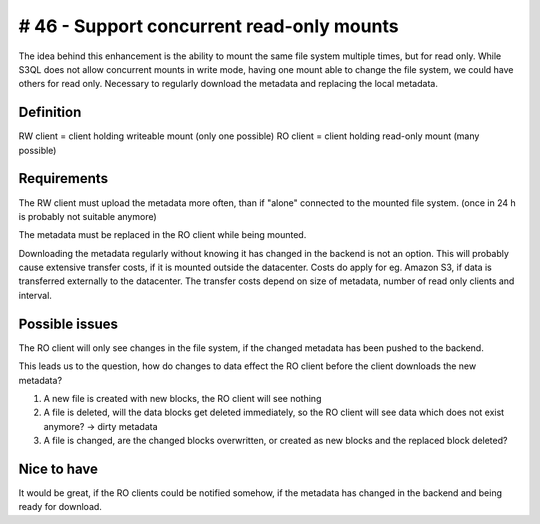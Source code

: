 ============================================
 # 46 - Support concurrent read-only mounts
============================================

The idea behind this enhancement is the ability to mount the same file system
multiple times, but for read only.
While S3QL does not allow concurrent mounts in write mode, having one mount
able to change the file system, we could have others for read only. Necessary
to regularly download the metadata and replacing the local metadata.


Definition
==========

RW client = client holding writeable mount (only one possible)
RO client = client holding read-only mount (many possible)


Requirements
============

The RW client must upload the metadata more often, than if "alone" connected to
the mounted file system. (once in 24 h is probably not suitable anymore)

The metadata must be replaced in the RO client while being mounted.

Downloading the metadata regularly without knowing it has changed in the
backend is not an option. This will probably cause extensive transfer costs,
if it is mounted outside the datacenter. Costs do apply for eg. Amazon S3, if
data is transferred externally to the datacenter. The transfer costs depend on
size of metadata, number of read only clients and interval.


Possible issues
===============

The RO client will only see changes in the file system, if the changed metadata
has been pushed to the backend.

This leads us to the question, how do changes to data effect the RO client
before the client downloads the new metadata?

1. A new file is created with new blocks, the RO client will see nothing
2. A file is deleted, will the data blocks get deleted immediately, so the
   RO client will see data which does not exist anymore? -> dirty metadata
3. A file is changed, are the changed blocks overwritten, or created as new
   blocks and the replaced block deleted?


Nice to have
============

It would be great, if the RO clients could be notified somehow, if the metadata
has changed in the backend and being ready for download.
